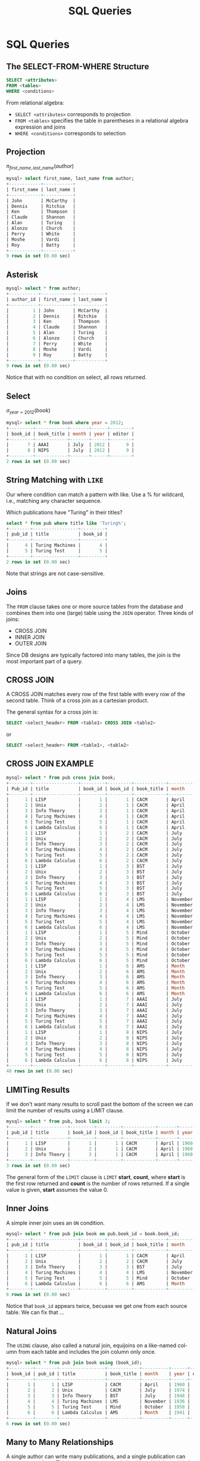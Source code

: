 #+TITLE:     SQL Queries
#+AUTHOR:
#+EMAIL:
#+DATE:
#+DESCRIPTION:
#+KEYWORDS:
#+LANGUAGE:  en
#+OPTIONS: H:2 toc:nil num:t
#+LaTeX_CLASS: beamer
#+LaTeX_CLASS_OPTIONS: [smaller]
#+BEAMER_FRAME_LEVEL: 2
#+COLUMNS: %40ITEM %10BEAMER_env(Env) %9BEAMER_envargs(Env Args) %4BEAMER_col(Col) %10BEAMER_extra(Extra)
#+LaTeX_HEADER: \setbeamertemplate{footline}[frame number]
#+LaTeX_HEADER: \hypersetup{colorlinks=true,urlcolor=blue}
#+LaTeX_HEADER: \usepackage{verbatim, multicol, tabularx,}
#+LaTeX_HEADER: \usepackage{amsmath,amsthm, amssymb, latexsym, listings, qtree}
#+LaTeX_HEADER: \lstset{frame=tb, aboveskip=1mm, belowskip=0mm, showstringspaces=false, basicstyle={\ttfamily\scriptsize}, numbers=left, frame=single, breaklines=true, breakatwhitespace=true}
#+LaTeX_HEADER: \logo{\includegraphics[height=.75cm]{GeorgiaTechLogo-black-gold.png}}

* SQL Queries

** The SELECT-FROM-WHERE Structure

#+BEGIN_SRC sql
SELECT <attributes>
FROM <tables>
WHERE <conditions>
#+END_SRC

From relational algebra:
- ~SELECT <attributes>~ corresponds to projection
- ~FROM <tables>~ specifies the table in parentheses in a relational algebra expression and joins
- ~WHERE <conditions>~ corresponds to selection

** Projection

$\pi_{first\_name, last\_name}(author)$

#+BEGIN_SRC sql
mysql> select first_name, last_name from author;
+------------+-----------+
| first_name | last_name |
+------------+-----------+
| John       | McCarthy  |
| Dennis     | Ritchie   |
| Ken        | Thompson  |
| Claude     | Shannon   |
| Alan       | Turing    |
| Alonzo     | Church    |
| Perry      | White     |
| Moshe      | Vardi     |
| Roy        | Batty     |
+------------+-----------+
9 rows in set (0.00 sec)
#+END_SRC

** Asterisk

#+BEGIN_SRC sql
mysql> select * from author;
+-----------+------------+-----------+
| author_id | first_name | last_name |
+-----------+------------+-----------+
|         1 | John       | McCarthy  |
|         2 | Dennis     | Ritchie   |
|         3 | Ken        | Thompson  |
|         4 | Claude     | Shannon   |
|         5 | Alan       | Turing    |
|         6 | Alonzo     | Church    |
|         7 | Perry      | White     |
|         8 | Moshe      | Vardi     |
|         9 | Roy        | Batty     |
+-----------+------------+-----------+
9 rows in set (0.00 sec)
#+END_SRC

Notice that with no condition on select, all rows returned.

** Select

$\sigma_{year = 2012}(book)$

#+BEGIN_SRC sql
mysql> select * from book where year = 2012;
+---------+------------+-------+------+--------+
| book_id | book_title | month | year | editor |
+---------+------------+-------+------+--------+
|       7 | AAAI       | July  | 2012 |      9 |
|       8 | NIPS       | July  | 2012 |      9 |
+---------+------------+-------+------+--------+
2 rows in set (0.00 sec)
#+END_SRC

** String Matching with ~LIKE~

Our where condition can match a pattern with like. Use a % for wildcard, i.e., matching any character sequence.

Which publications have "Turing" in their titles?

#+BEGIN_SRC sql
select * from pub where title like 'Turing%';
+--------+-----------------+---------+
| pub_id | title           | book_id |
+--------+-----------------+---------+
|      4 | Turing Machines |       4 |
|      5 | Turing Test     |       5 |
+--------+-----------------+---------+
2 rows in set (0.00 sec)
#+END_SRC

Note that strings are not case-sensitive.

** Joins

The ~FROM~ clause takes one or more source tables from the database and combines them into one (large) table using the ~JOIN~ operator. Three kinds of joins:

- CROSS JOIN
- INNER JOIN
- OUTER JOIN

Since DB designs are typically factored into many tables, the join is the most important part of a query.

** CROSS JOIN

A CROSS JOIN matches every row of the first table with every row of the second table. Think of a cross join as a cartesian product.

The general syntax for a cross join is:

#+BEGIN_SRC sql
SELECT <select_header> FROM <table1> CROSS JOIN <table2>
#+END_SRC

or

#+BEGIN_SRC sql
SELECT <select_header> FROM <table1>, <table2>
#+END_SRC

** CROSS JOIN EXAMPLE

#+ATTR_LATEX: :font tiny
#+BEGIN_SRC sql
mysql> select * from pub cross join book;
+--------+-----------------+---------+---------+------------+----------+------+--------+
| Pub_id | title           | book_id | book_id | book_title | month    | year | editor |
+--------+-----------------+---------+---------+------------+----------+------+--------+
|      1 | LISP            |       1 |       1 | CACM       | April    | 1960 |      8 |
|      2 | Unix            |       2 |       1 | CACM       | April    | 1960 |      8 |
|      3 | Info Theory     |       3 |       1 | CACM       | April    | 1960 |      8 |
|      4 | Turing Machines |       4 |       1 | CACM       | April    | 1960 |      8 |
|      5 | Turing Test     |       5 |       1 | CACM       | April    | 1960 |      8 |
|      6 | Lambda Calculus |       6 |       1 | CACM       | April    | 1960 |      8 |
|      1 | LISP            |       1 |       2 | CACM       | July     | 1974 |      8 |
|      2 | Unix            |       2 |       2 | CACM       | July     | 1974 |      8 |
|      3 | Info Theory     |       3 |       2 | CACM       | July     | 1974 |      8 |
|      4 | Turing Machines |       4 |       2 | CACM       | July     | 1974 |      8 |
|      5 | Turing Test     |       5 |       2 | CACM       | July     | 1974 |      8 |
|      6 | Lambda Calculus |       6 |       2 | CACM       | July     | 1974 |      8 |
|      1 | LISP            |       1 |       3 | BST        | July     | 1948 |      2 |
|      2 | Unix            |       2 |       3 | BST        | July     | 1948 |      2 |
|      3 | Info Theory     |       3 |       3 | BST        | July     | 1948 |      2 |
|      4 | Turing Machines |       4 |       3 | BST        | July     | 1948 |      2 |
|      5 | Turing Test     |       5 |       3 | BST        | July     | 1948 |      2 |
|      6 | Lambda Calculus |       6 |       3 | BST        | July     | 1948 |      2 |
|      1 | LISP            |       1 |       4 | LMS        | November | 1936 |      7 |
|      2 | Unix            |       2 |       4 | LMS        | November | 1936 |      7 |
|      3 | Info Theory     |       3 |       4 | LMS        | November | 1936 |      7 |
|      4 | Turing Machines |       4 |       4 | LMS        | November | 1936 |      7 |
|      5 | Turing Test     |       5 |       4 | LMS        | November | 1936 |      7 |
|      6 | Lambda Calculus |       6 |       4 | LMS        | November | 1936 |      7 |
|      1 | LISP            |       1 |       5 | Mind       | October  | 1950 |   NULL |
|      2 | Unix            |       2 |       5 | Mind       | October  | 1950 |   NULL |
|      3 | Info Theory     |       3 |       5 | Mind       | October  | 1950 |   NULL |
|      4 | Turing Machines |       4 |       5 | Mind       | October  | 1950 |   NULL |
|      5 | Turing Test     |       5 |       5 | Mind       | October  | 1950 |   NULL |
|      6 | Lambda Calculus |       6 |       5 | Mind       | October  | 1950 |   NULL |
|      1 | LISP            |       1 |       6 | AMS        | Month    | 1941 |   NULL |
|      2 | Unix            |       2 |       6 | AMS        | Month    | 1941 |   NULL |
|      3 | Info Theory     |       3 |       6 | AMS        | Month    | 1941 |   NULL |
|      4 | Turing Machines |       4 |       6 | AMS        | Month    | 1941 |   NULL |
|      5 | Turing Test     |       5 |       6 | AMS        | Month    | 1941 |   NULL |
|      6 | Lambda Calculus |       6 |       6 | AMS        | Month    | 1941 |   NULL |
|      1 | LISP            |       1 |       7 | AAAI       | July     | 2012 |      9 |
|      2 | Unix            |       2 |       7 | AAAI       | July     | 2012 |      9 |
|      3 | Info Theory     |       3 |       7 | AAAI       | July     | 2012 |      9 |
|      4 | Turing Machines |       4 |       7 | AAAI       | July     | 2012 |      9 |
|      5 | Turing Test     |       5 |       7 | AAAI       | July     | 2012 |      9 |
|      6 | Lambda Calculus |       6 |       7 | AAAI       | July     | 2012 |      9 |
|      1 | LISP            |       1 |       8 | NIPS       | July     | 2012 |      9 |
|      2 | Unix            |       2 |       8 | NIPS       | July     | 2012 |      9 |
|      3 | Info Theory     |       3 |       8 | NIPS       | July     | 2012 |      9 |
|      4 | Turing Machines |       4 |       8 | NIPS       | July     | 2012 |      9 |
|      5 | Turing Test     |       5 |       8 | NIPS       | July     | 2012 |      9 |
|      6 | Lambda Calculus |       6 |       8 | NIPS       | July     | 2012 |      9 |
+--------+-----------------+---------+---------+------------+----------+------+--------+
48 rows in set (0.00 sec)
#+END_SRC

** LIMITing Results

If we don't want many results to scroll past the bottom of the screen we can limit the number of results using a LIMIT clause.

#+BEGIN_SRC sql
mysql> select * from pub, book limit 3;
+--------+-------------+---------+---------+------------+-------+------+--------+
| pub_id | title       | book_id | book_id | book_title | month | year | editor |
+--------+-------------+---------+---------+------------+-------+------+--------+
|      1 | LISP        |       1 |       1 | CACM       | April | 1960 |      8 |
|      2 | Unix        |       2 |       1 | CACM       | April | 1960 |      8 |
|      3 | Info Theory |       3 |       1 | CACM       | April | 1960 |      8 |
+--------+-------------+---------+---------+------------+-------+------+--------+
3 rows in set (0.00 sec)
#+END_SRC
The general form of the ~LIMIT~ clause is ~LIMIT~ *start*, *count*, where *start* is the first row returned and *count* is the number of rows returned. If a single value is given, *start* assumes the value 0.

** Inner Joins

A simple inner join uses an ~ON~ condition.

#+BEGIN_SRC sql
mysql> select * from pub join book on pub.book_id = book.book_id;
+--------+-----------------+---------+---------+------------+----------+------+--------+
| pub_id | title           | book_id | book_id | book_title | month    | year | editor |
+--------+-----------------+---------+---------+------------+----------+------+--------+
|      1 | LISP            |       1 |       1 | CACM       | April    | 1960 |      8 |
|      2 | Unix            |       2 |       2 | CACM       | July     | 1974 |      8 |
|      3 | Info Theory     |       3 |       3 | BST        | July     | 1948 |      2 |
|      4 | Turing Machines |       4 |       4 | LMS        | November | 1936 |      7 |
|      5 | Turing Test     |       5 |       5 | Mind       | October  | 1950 |   NULL |
|      6 | Lambda Calculus |       6 |       6 | AMS        | Month    | 1941 |   NULL |
+--------+-----------------+---------+---------+------------+----------+------+--------+
6 rows in set (0.00 sec)
#+END_SRC

Notice that ~book_id~ appears twice, becuase we get one from each source table. We can fix that ...

** Natural Joins

The ~USING~ clause, also called a natural join, equijoins on a like-named column from each table and includes the join column only once.

#+BEGIN_SRC sql
mysql> select * from pub join book using (book_id);
+---------+--------+-----------------+------------+----------+------+--------+
| book_id | pub_id | title           | book_title | month    | year | editor |
+---------+--------+-----------------+------------+----------+------+--------+
|       1 |      1 | LISP            | CACM       | April    | 1960 |      8 |
|       2 |      2 | Unix            | CACM       | July     | 1974 |      8 |
|       3 |      3 | Info Theory     | BST        | July     | 1948 |      2 |
|       4 |      4 | Turing Machines | LMS        | November | 1936 |      7 |
|       5 |      5 | Turing Test     | Mind       | October  | 1950 |   NULL |
|       6 |      6 | Lambda Calculus | AMS        | Month    | 1941 |   NULL |
+---------+--------+-----------------+------------+----------+------+--------+
6 rows in set (0.00 sec)
#+END_SRC

** Many to Many Relationships

A single author can write many publications, and a single publication can have many authors. This is a many-to-many relationship, which is modeled in relational databases with a relationship (or link or bridge) table.

#+BEGIN_SRC sql
CREATE TABLE IF NOT EXISTS author_pub (
  author_id INTEGER NOT NULL REFERENCES author(author_id),
  pub_id INTEGER NOT NULL REFERENCES publication(pub_id),
  author_position INTEGER NOT NULL, -- first author, second, etc?
  PRIMARY KEY (author_id, pub_id)
);
#+END_SRC
~author_pub~ tables links the ~author~ and ~pub~ tables

- ~author_id~ and ~pub_id~ are foreign keys to ~author~ and ~pub~ tables
- ~(author_id, pub_id) is composite key for the table

** Joining Multiple Tables

We can join all three tables by chaining join clauses:

#+BEGIN_SRC sql
mysql> select *
    -> from author join author_pub using (author_id)
    ->   join pub using (pub_id);
+--------+------+------------+-----------+------------+-----------------+---------+
| pub_id | a_id | first_name | last_name | a_pos      | title           | book_id |
+--------+------+------------+-----------+------------+-----------------+---------+
|      1 |    1 | John       | McCarthy  |     1      | LISP            |       1 |
|      2 |    2 | Dennis     | Ritchie   |     1      | Unix            |       2 |
|      2 |    3 | Ken        | Thompson  |     2      | Unix            |       2 |
|      3 |    4 | Claude     | Shannon   |     1      | Info Theory     |       3 |
|      4 |    5 | Alan       | Turing    |     1      | Turing Machines |       4 |
|      5 |    5 | Alan       | Turing    |     1      | Turing Test     |       5 |
|      6 |    6 | Alonzo     | Church    |     1      | Lambda Calculus |       6 |
+--------+------+------------+-----------+------------+-----------------+---------+
7 rows in set (0.01 sec)

#+END_SRC

** Queries in Depth

#+BEGIN_SRC sql
SELECT [DISTINCT] <select_header>
FROM <source_tables>
WHERE <filter_expression>
GROUP BY <grouping_expressions>
HAVING <filter_expression>
ORDER BY <ordering_expressions>
LIMIT <count> OFFSET <count>
#+END_SRC

- The table is the fundamental data abstraction in a relational
database.
- The select command returns its result as a table
- Think of a select statement as creating a pipeline, each stage of which produces an intermediate working table

** The SELECT Pipeline

The evaluation order of select clauses is approximately:

1. ~FROM <source_tables>~ - Designates source tables and
combining into one working table.
2. ~WHERE <filter_expression>~ - Filters specific rows of working table
3. ~GROUP BY <grouping_expressions>~ - Groups sets of rows in the working table based on column values
4. ~SELECT <select_heading>~ - Defines the result set columns and (if applicable) grouping aggregates.
5. ~HAVING <filter_expression>~ - Filters specific rows of the grouped table. Requires a GROUP BY
6. ~DISTINCT~ - Eliminates duplicate rows.
7. ~ORDER BY <ordering_expressions> - Sorts the rows of the result set
8. ~OFFSET <count>~ - Skips over rows at the beginning of the result set. Requires a LIMIT.
9. ~LIMIT <count>~ - Limits the result set output to a specific number of rows.

Evaluation order determines what can be cross referenced in clauses.

** Aggregate Functions

Operate on groups of rows. Some common ones: ~COUNT~, ~SUM~, ~AVG~

#+BEGIN_SRC sql
mysql> select count(*) from book;
+----------+
| count(*) |
+----------+
|        8 |
+----------+
#+END_SRC

There are 8 rows in the ~book~ table.

#+BEGIN_SRC sql
mysql> select count(editor) from book;
+---------------+
| count(editor) |
+---------------+
|             6 |
+---------------+
#+END_SRC

Notice that ~COUNT~ doesn't count ~NULL~ values.

** ~GROUP BY~

The ~GROUP BY~ clause groups rows in the working table by the values in the specified column(s) and collapses each group into a single row.

- We can apply an aggregate function to the resulting groups
- If we don’t apply an aggregate function, only the last row of a group is returned.
    - Since rows within groups are in no particular order, failing to apply an aggregate function would essentially give us a random result.

** Aggregate Functions on Groups

Aggregate functions apply some function the to the rows grouped together by a ~GROUP BY~ clause.

How many papers did each author write?

#+BEGIN_SRC sql
mysql> select author_id, last_name, count(author_id)
    -> from author join author_pub using (author_id)
    ->   join pub using (pub_id)
    -> group by author_id;
+-----------+-----------+------------------+
| author_id | last_name | count(author_id) |
+-----------+-----------+------------------+
|         1 | McCarthy  |                1 |
|         2 | Ritchie   |                1 |
|         3 | Thompson  |                1 |
|         4 | Shannon   |                1 |
|         5 | Turing    |                2 |
|         6 | Church    |                1 |
+-----------+-----------+------------------+
#+END_SRC

Aggregate function is applied to column in ~GROUP BY~.

** Simple Summation

Here are the data in the ~dorm~ table:

#+BEGIN_SRC sql
mysql> select * from dorm;
+---------+-----------+--------+
| dorm_id | name      | spaces |
+---------+-----------+--------+
|       1 | Armstrong |    124 |
|       2 | Brown     |    158 |
|       3 | Caldwell  |    158 |
+---------+-----------+--------+
3 rows in set (0.00 sec)
#+END_SRC

What is the total capacity (number of spaces) for all dorms?

** SUM

To find the total capacity for all dorms, sum the ~spaces~ column:

#+BEGIN_SRC sql
mysql> select sum(spaces) from dorm;
+-------------+
| sum(spaces) |
+-------------+
|         440 |
+-------------+
1 row in set (0.00 sec)
#+END_SRC

Or use a column alias in the select list to make output clearer:

#+BEGIN_SRC sql
mysql> select sum(spaces) as total_capacity from dorm;
+----------------+
| total_capacity |
+----------------+
|            440 |
+----------------+
1 row in set (0.00 sec)
#+END_SRC

** Grouping and Counting

What is the occupancy of each dorm?

First, get a feel for the data:

#+BEGIN_SRC sql
mysql> select * from dorm join student using (dorm_id) order by dorm.name;
+---------+-----------+--------+------------+--------+------+
| dorm_id | name      | spaces | student_id | name   | gpa  |
+---------+-----------+--------+------------+--------+------+
|       1 | Armstrong |    124 |          1 | Alice  | 3.60 |
|       1 | Armstrong |    124 |          2 | Bob    | 2.70 |
|       1 | Armstrong |    124 |          3 | Cheng  | 3.90 |
|       2 | Brown     |    158 |          4 | Dhruv  | 3.40 |
|       2 | Brown     |    158 |          5 | Ellie  | 4.00 |
|       2 | Brown     |    158 |          6 | Fong   | 2.30 |
|       3 | Caldwell  |    158 |          7 | Gerd   | 4.00 |
|       3 | Caldwell  |    158 |          8 | Hal    | 2.20 |
|       3 | Caldwell  |    158 |          9 | Isaac  | 2.00 |
|       3 | Caldwell  |    158 |         10 | Jacque | 4.00 |
+---------+-----------+--------+------------+--------+------+
#+END_SRC
We can see that there are three groups of dorms in the result, which we could group by ~dorm_id~ or ~dorm.name~.

** Dorm Occupancy

So we group by ~dorm.name~ and count the rows in each group.

#+BEGIN_SRC sql
mysql> select dorm.name as dorm_name, count(*) as occupancy
    -> from dorm join student using (dorm_id)
    -> group by dorm.name;
+-----------+-----------+
| dorm_name | occupancy |
+-----------+-----------+
| Armstrong |         3 |
| Brown     |         3 |
| Caldwell  |         4 |
+-----------+-----------+
3 rows in set (0.00 sec)
#+END_SRC
** Sorting, Aliasing, and Limiting

Who wrote the most publications?

#+BEGIN_SRC sql
mysql> select author_id, last_name, count(author_id) as pub_count
    -> from author join author_pub using (author_id) join pub using (pub_id)
    -> group by author_id
    -> order by pub_count desc;
+-----------+-----------+-----------+
| author_id | last_name | pub_count |
+-----------+-----------+-----------+
|         5 | Turing    |         2 |
|         1 | McCarthy  |         1 |
|         2 | Ritchie   |         1 |
|         6 | Church    |         1 |
|         3 | Thompson  |         1 |
|         4 | Shannon   |         1 |
+-----------+-----------+-----------+
6 rows in set (0.00 sec)
#+END_SRC

Notice that we also used an alias so we could reference the count in the ~ORDER BY~ clause

** Limiting Results

If we want only the answer from the last query we can use ~LIMIT~:

Who wrote the most publications?

#+BEGIN_SRC sql
mysql> select author_id, last_name, count(author_id) as pub_count
    -> from author join author_pub using (author_id) join pub using (pub_id)
    -> group by author_id
    -> order by pub_count desc
    -> limit 1;
+-----------+-----------+-----------+
| author_id | last_name | pub_count |
+-----------+-----------+-----------+
|         5 | Turing    |         2 |
+-----------+-----------+-----------+
1 row in set (0.00 sec)
#+END_SRC

** ~HAVING~

In the previous query we got the top author by pub count. If we want all authors having a particular pub count, we can use a ~HAVING~ clause.

#+BEGIN_SRC sql
mysql> select author_id, last_name, count(author_id) as pub_count
    -> from author join author_pub using (author_id)
    ->   join pub using (pub_id)
    -> group by author_id
    -> having pub_count = 1;
+-----------+-----------+-----------+
| Author_id | last_name | pub_count |
+-----------+-----------+-----------+
|         1 | McCarthy  |         1 |
|         2 | Ritchie   |         1 |
|         3 | Thompson  |         1 |
|         4 | Shannon   |         1 |
|         6 | Church    |         1 |
+-----------+-----------+-----------+
#+END_SRC

We can use comparisons like <, >. Notice that ~Turing~ is not in the result.

** HAVING vs. WHERE Conditions

Functionally HAVING and WHERE do the same thing: they filter-in tuples. The difference is where they are evaluated in the SELECT pipeline.

- WHERE is evaluated only after the FROM clause that selects the source tables, so WHERE clauses can only reference expressions that do not contain aggregate functions
- HAVING is evaluated after GROUP BY, and SELECT, so HAVING clauses can reference any result column

Be aware that rows filtered out by a WHERE clause will not be included in a GROUP BY clause.

** WHERE vs. HAVING Example

~WHERE~ clause can't refer to column aliases and aggregates in the ~SELECT~ list or apply functions to groups greated by ~GROUP BY~ clauses.

#+BEGIN_SRC sql
mysql> select author_id, last_name, count(author_id) as pub_count
    -> from author natural join author_pub natural join pub
    -> where pub_count = 1
    -> group by author_id;
ERROR 1054 (42S22): Unknown column 'pub_count' in 'where clause'
#+END_SRC

HAVING can refer to select columns.

#+BEGIN_SRC sql
mysql> select author_id, last_name, count(author_id) as pub_count
    -> from author natural join author_pub natural join pub
    -> group by author_id
    -> having pub_count = 1;
+-----------+-----------+-----------+
| author_id | last_name | pub_count |
+-----------+-----------+-----------+
|         1 | McCarthy  |         1 |
|         2 | Ritchie   |         1 |
|         3 | Thompson  |         1 |
|         4 | Shannon   |         1 |
|         6 | Church    |         1 |
+-----------+-----------+-----------+
5 rows in set (0.00 sec)
#+END_SRC
